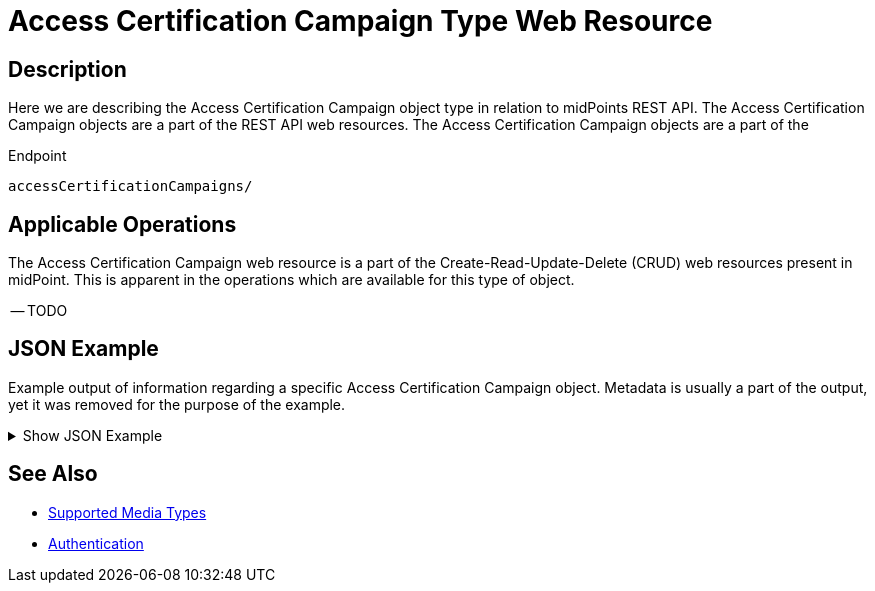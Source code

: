 = Access Certification Campaign Type Web Resource
:page-nav-title: Access Certification Campaign Resource
:page-display-order: 900
:page-toc: top


== Description

Here we are describing the Access Certification Campaign object type in relation to midPoints REST API. The
Access Certification Campaign objects are a part of the REST API web resources. The Access Certification Campaign objects are a part
of the

.Endpoint
[source, http]
----
accessCertificationCampaigns/
----

== Applicable Operations

The Access Certification Campaign web resource is a part of the Create-Read-Update-Delete (CRUD) web resources
present in midPoint. This is apparent in the operations which are available for this type of object.


-- TODO
// - xref:/midpoint/reference/interfaces/rest/operations/create-op-rest/[Create Operation]
// - xref:/midpoint/reference/interfaces/rest/operations/get-op-rest/[Get Operation]
// - xref:/midpoint/reference/interfaces/rest/operations/search-op-rest/[Search Operation]
// - xref:/midpoint/reference/interfaces/rest/operations/modify-op-rest/[Modify Operation]
// - xref:/midpoint/reference/interfaces/rest/operations/delete-op-rest/[Delete Operation]
// - xref:/midpoint/reference/interfaces/rest/operations/generate-and-validate-concrete-op-rest/[Generate and Validate Operations]


== JSON Example

Example output of information regarding a specific Access Certification Campaign object. Metadata
is usually a part of the output, yet it was removed for the purpose of the example.

.Show JSON Example
[%collapsible]
====
[source, http]
----

----
====

== See Also
- xref:/midpoint/reference/interfaces/rest/concepts/media-types-rest/[Supported Media Types]
- xref:/midpoint/reference/interfaces/rest/concepts/media-types-rest/[Authentication]
